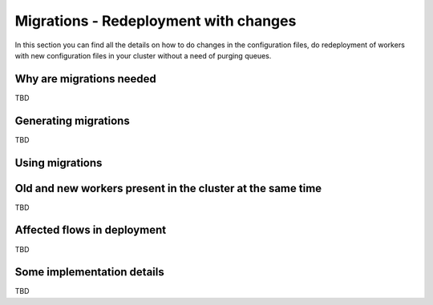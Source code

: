 .. _migrations:

Migrations - Redeployment with changes
--------------------------------------

In this section you can find all the details on how to do changes in the configuration files, do redeployment of workers with new configuration files in your cluster without a need of purging queues.

Why are migrations needed
=========================

TBD

Generating migrations
=====================

TBD

Using migrations
================

Old and new workers present in the cluster at the same time
===========================================================

TBD

Affected flows in deployment
============================

TBD

Some implementation details
===========================

TBD
